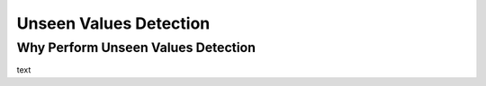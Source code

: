 .. _unseen_values:

=======================
Unseen Values Detection
=======================

Why Perform Unseen Values Detection
-----------------------------------

text
